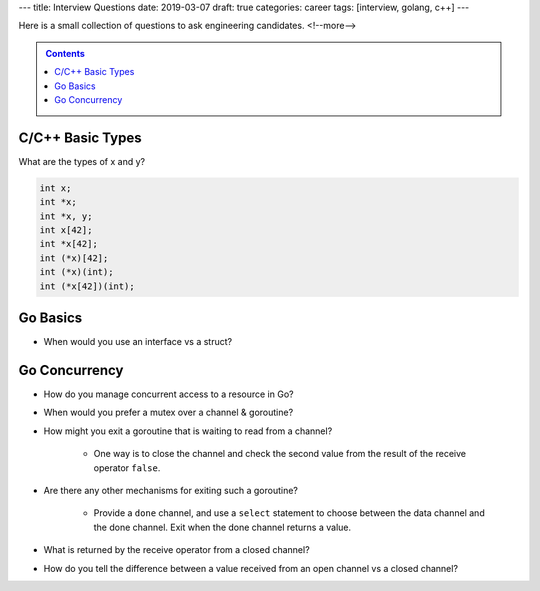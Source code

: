 ---
title: Interview Questions
date: 2019-03-07
draft: true
categories: career
tags: [interview, golang, c++]
---

Here is a small collection of questions to ask engineering candidates.
<!--more-->

.. contents:: Contents
   :class: sidebar


.. _interview questions:

*****************
C/C++ Basic Types
*****************

What are the types of x and y?

.. code-block:: c++

    int x;
    int *x;
    int *x, y;
    int x[42];
    int *x[42];
    int (*x)[42];
    int (*x)(int);
    int (*x[42])(int);

*********
Go Basics
*********

* When would you use an interface vs a struct?

**************
Go Concurrency
**************

* How do you manage concurrent access to a resource in Go?
* When would you prefer a mutex over a channel & goroutine?
* How might you exit a goroutine that is waiting to read from a channel?

    * One way is to close the channel and check the second value from the result of the receive operator ``false``.

* Are there any other mechanisms for exiting such a goroutine?

    * Provide a ``done`` channel, and use a ``select`` statement to choose
      between the data channel and the done channel. Exit when the done channel
      returns a value.

* What is returned by the receive operator from a closed channel?
* How do you tell the difference between a value received from an open channel
  vs a closed channel?
